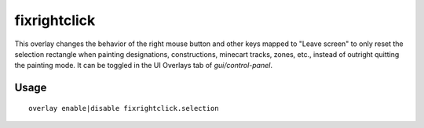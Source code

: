 fixrightclick
================

.. dfhack-tool::
    :summary: Adjust properties of caravans on the map.
    :tags: fort interface bugfix

This overlay changes the behavior of the right mouse button and other keys mapped to "Leave screen" to only reset the selection rectangle when painting designations, constructions, minecart tracks, zones, etc., instead of outright quitting the painting mode. It can be toggled in the UI Overlays tab of `gui/control-panel`.

Usage
-----

::

    overlay enable|disable fixrightclick.selection
